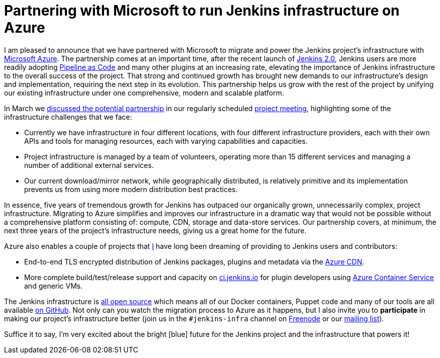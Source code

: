 = Partnering with Microsoft to run Jenkins infrastructure on Azure
:page-tags: azure, infra, infrastructure

:page-author: rtyler


I am pleased to announce that we have partnered with Microsoft to migrate and
power the Jenkins project's infrastructure with
link:https://azure.microsoft.com/en-us/[Microsoft Azure]. The partnership comes
at an important time, after the recent launch of link:/2.0/[Jenkins 2.0],
Jenkins users are more readily adopting link:/solutions/pipeline[Pipeline as
Code] and many other plugins at an increasing rate, elevating the importance of
Jenkins infrastructure to the overall success of the project. That strong and
continued growth has brought new demands to our infrastructure's design and
implementation, requiring the next step in its evolution. This partnership helps
us grow with the rest of the project by unifying our existing infrastructure
under one comprehensive, modern and scalable platform.



In March we
link:http://meetings.jenkins-ci.org/jenkins-meeting/2016/jenkins-meeting.2016-03-30-18.00.html[discussed
the potential partnership] in our regularly scheduled
link:https://wiki.jenkins.io/display/JENKINS/Governance+Meeting+Agenda[project
meeting],
highlighting some of the infrastructure challenges that we face:

* Currently we have infrastructure in four different locations, with four
  different infrastructure providers, each with their own APIs and tools for
  managing resources, each with varying capabilities and capacities.
* Project infrastructure is managed by a team of volunteers, operating
  more than 15 different services and managing a number of additional external
  services.
* Our current download/mirror network, while geographically distributed, is
  relatively primitive and its implementation prevents us from using more modern
  distribution best practices.

In essence, five years of tremendous growth for Jenkins has outpaced our
organically grown, unnecessarily complex, project infrastructure. Migrating to
Azure simplifies and improves our infrastructure in a dramatic way that would
not be possible without a comprehensive platform consisting of: compute, CDN,
storage and data-store services. Our partnership covers, at minimum, the next
three years of the project's infrastructure needs, giving us a great home for
the future.

Azure also enables a couple of projects that link:https://github.com/rtyler[I]
have long been dreaming of providing to Jenkins users and contributors:

* End-to-end TLS encrypted distribution of Jenkins packages, plugins and
  metadata via the link:https://azure.microsoft.com/en-us/services/cdn/[Azure CDN].
* More complete build/test/release support and capacity on
  link:https://ci.jenkins.io[ci.jenkins.io] for plugin developers using
  link:https://azure.microsoft.com/en-us/services/container-service/[Azure
  Container Service] and generic VMs.


The Jenkins infrastructure is link:https://github.com/jenkins-infra[all open
source] which means  all of our Docker containers, Puppet code and many of our
tools are all available link:https://github.com/jenkins-infra[on GitHub]. Not
only can you watch the migration process to Azure as it happens, but I also
invite you to *participate* in making our project's infrastructure better (join
us in the `#jenkins-infra` channel on link:https://freenode.net[Freenode] or our
link:http://lists.jenkins-ci.org/mailman/listinfo/jenkins-infra[mailing list]).

Suffice it to say, I'm very excited about the bright [blue] future for the
Jenkins project and the infrastructure that powers it!
